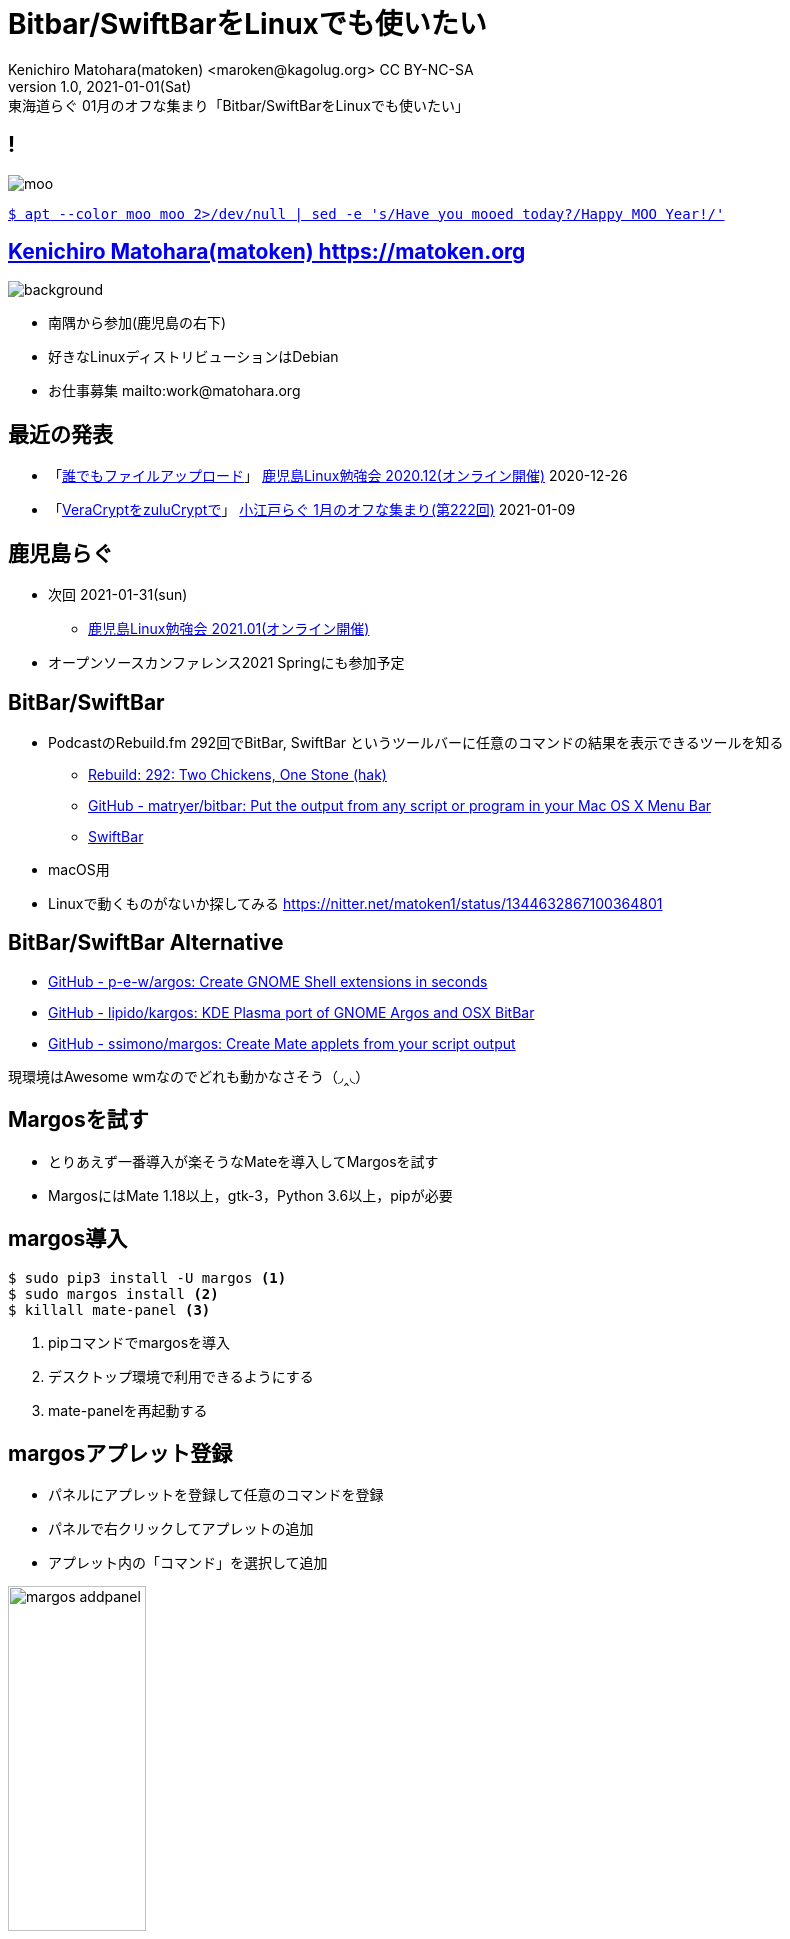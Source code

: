 = Bitbar/SwiftBarをLinuxでも使いたい
Kenichiro Matohara(matoken) <maroken@kagolug.org> CC BY-NC-SA
:revnumber: 1.0
:revdate: 2021-01-01(Sat)
:revremark: 東海道らぐ 01月のオフな集まり「{doctitle}」
:homepage: https://matoken.org/
:imagesdir: resources
:data-uri:
:figure-caption!:
:backend: revealjs
:revealjs_theme: serif
:customcss: resources/my-css.css
:revealjs_slideNumber: c/t
:title-slide-transition: none
:icons: font
:revealjs_hash: true
:revealjs_center: true
:revealjs_autoPlayMedia: true
:revealjs_transition: false  
:revealjs_transitionSpeed: fast

== !

image::moo.jpg[]

link:https://matoken.org/blog/2019/04/02/april-fools-cow-from-apt-apt-get/[`$ apt --color moo moo 2>/dev/null | sed -e 's/Have you mooed today?/Happy MOO Year!/'`]

== link:https://matoken.org[Kenichiro Matohara(matoken) https://matoken.org]

image::map.jpg[background, size=cover]

* 南隅から参加(鹿児島の右下)
* 好きなLinuxディストリビューションはDebian
* お仕事募集 mailto:work@matohara.org

== 最近の発表

* 「link:https://www.edocr.com/v/3al6wy4p[誰でもファイルアップロード]」 link:https://kagolug.connpass.com/event/197081/[鹿児島Linux勉強会 2020.12(オンライン開催)] 2020-12-26
* 「link:https://www.edocr.com/v/47o8nae4[VeraCryptをzuluCryptで]」 link:https://koedolug.connpass.com/event/198954/[小江戸らぐ 1月のオフな集まり(第222回)] 2021-01-09

== 鹿児島らぐ

* 次回 2021-01-31(sun)
** link:https://kagolug.connpass.com/event/200913/[鹿児島Linux勉強会 2021.01(オンライン開催)]
* オープンソースカンファレンス2021 Springにも参加予定

== BitBar/SwiftBar

* PodcastのRebuild.fm 292回でBitBar, SwiftBar というツールバーに任意のコマンドの結果を表示できるツールを知る
** link:https://rebuild.fm/292/[Rebuild: 292: Two Chickens, One Stone (hak)]
** link:https://github.com/matryer/bitbar[GitHub - matryer/bitbar: Put the output from any script or program in your Mac OS X Menu Bar]
** link:https://swiftbar.app/[SwiftBar]
* macOS用
* Linuxで動くものがないか探してみる
https://nitter.net/matoken1/status/1344632867100364801

== BitBar/SwiftBar Alternative

* link:https://github.com/p-e-w/argos[GitHub - p-e-w/argos: Create GNOME Shell extensions in seconds]
* link:https://github.com/lipido/kargos[GitHub - lipido/kargos: KDE Plasma port of GNOME Argos and OSX BitBar]
* link:https://github.com/ssimono/margos[GitHub - ssimono/margos: Create Mate applets from your script output]

現環境はAwesome wmなのでどれも動かなさそう（◞‸◟）

== Margosを試す

* とりあえず一番導入が楽そうなMateを導入してMargosを試す
* MargosにはMate 1.18以上，gtk-3，Python 3.6以上，pipが必要

== margos導入

[source,shell]
----
$ sudo pip3 install -U margos <1>
$ sudo margos install <2>
$ killall mate-panel <3>
----

<1> pipコマンドでmargosを導入
<2> デスクトップ環境で利用できるようにする
<3> mate-panelを再起動する

== margosアプレット登録

* パネルにアプレットを登録して任意のコマンドを登録
* パネルで右クリックしてアプレットの追加
* アプレット内の「コマンド」を選択して追加

image:margos_addpanel.jpg[width=40%]

* 登録されたmargosは既定値で時計
* 右クリックして「Prefarence」で設定画面に
* 「Command」部分に任意のコマンドを，「Interval」にコマンドを実行する間隔の秒数を指定

image:margos_setting.jpg[]

link:https://github.com/fcambus/ansiweather[ansiweather]というコマンドで天気を表示

image:margos_ansiwather.jpg[]

`ansiweather -l chiyoda,JP -u metric -f 1 -a false -s true`

== いくつかの問題

=== エスケープシーケンスがそのまま出力される

* colorなどは使わないようにしましょう．

image:margos_esc.jpg[]

`wego -d 1 -f emoji | head -4 | tail -1`

=== 日本語や記号の問題

* `⚡21時/84%` と表示したいところの `時` 部分が `?` になり， `%` が消えてしまった
* 絵文字がOKで日本語がNGなパターンは初めて見た気がする

image:margos_kanji_par.jpg[]

----
echo -n ⚡$((`date +%H`-1))時/; \
curl -s https://www.kyuden.co.jp/td_power_usages/csv/juyo-hourly-`date +%Y%m%d`.csv | \
head -38 | tail -24 | grep ,$(( `date +%H` -1 )):00 | cut -z -d, -f5;echo %
----

NOTE: タイミングによりうまく動かないのに気づいた><

=== パイプ等を使うと動かない

* `|` でつないだりするとうまく動かない
* `sh -c "command1 | command2"` のようにsh経由で動かすとOK
* ファイルに書き出してそれを指定したほうがいい?

== Margosまとめ

* MargosはBitBarに比べると機能が少ない
* watchコマンドをMateパネルに置く感じ

== Argosを試す

* Margosの機能が少ないのでGnome Shell環境を用意してArgosを試す
* Gnome shellの拡張機能として提供されている
* BitBarコンパチ!

** link:https://github.com/p-e-w/argos[p-e-w/argos: Create GNOME Shell extensions in seconds]

== Argos導入

* link:https://extensions.gnome.org/extension/1176/argos/[Argos - GNOME Shell 拡張機能]
* ブラウザから導入もしくは手動でダウンロードして展開
* ダウンロード時はGnome shellのバージョンを求められる

.Gnome Shellバージョン確認
[source,shell]
----
$ gnome-shell --version
GNOME Shell 3.38.3
----

.手動での導入
[source,shell]
----
$ mkdir -p ~/.local/share/gnome-shell/extensions
$ unzip ./argospew.worldwidemann.com.v3.shell-extension.zip \
-d ~/.local/share/gnome-shell/extensions/argos@pew.worldwidemann.com/
----

**Alt+F2 r↲** でGnome Shellを再起動して反映

== Gnome Shellが新しいとうまく動かない

* ステータスバーには現れるがクリックしてもウィンドウが開かない
* Gnome Shellが新しいとこうなるらしい(3.36+?今回は3.38.3)
** link:https://github.com/p-e-w/argos/issues/120[Argos menus won't open on Ubuntu 20.04 - Is it a known issue? · Issue #120 · p-e-w/argos · GitHub]
* Gitリポジトリのmasterと以下のPRのpatchを利用して動作
** link:https://github.com/p-e-w/argos/pull/111[Use registerClass to make plugin compatible with gnome 3.36. by rammie · Pull Request #111 · p-e-w/argos · GitHub]

== 導入し直し

* Gnome Shell 3.36+の場合のみ

=== 旧バージョンを削除
[source,shell]
----
$ gnome-extensions disable argos@pew.worldwidemann.com <1>
$ gnome-extensions uninstall argos@pew.worldwidemann.com <2>
----

<1> 無効化
<2> アンインストール

=== GitのmasterとPR適用

[source,shell]
----
$ git clone github.com/p-e-w/argos <1>
$ cd argos
$ cp -p ./argos@pew.worldwidemann.com \
~/.local/share/gnome-shell/extensions/ <2>
$ wget https://raw.githubusercontent.com/p-e-w/argos/c4663d9d3e29ef33b7e9123ef0c095811c91cf5b/argos%40pew.worldwidemann.com/menuitem.js \
-O ~/.local/share/gnome-shell/extensions/argos@pew.worldwidemann.com/menuitem.js <3>
----

<1> リポジトリclone
<2> 拡張機能コピー
<3> Gnome Shell 3.36+向けの修正を適用

**Alt+F2 r↲** でGnome Shellを再起動して反映

== Argosデフォルトプラグイン確認

* ステータスバーに**Argos**が現れる
* クリックでウィンドウが表示される
* 最下部の `argos.sh` をクリックするとテキストエディタで開かれる

image:argos-argos.jpg[]

=== Argos.sh

[source,shell]
----
#!/usr/bin/env bash

URL="github.com/p-e-w/argos"
DIR=$(dirname "$0")

echo "Argos"
echo "---"
echo "$URL | iconName=help-faq-symbolic href='https://$URL'"
echo "$DIR | iconName=folder-symbolic href='file://$DIR'"

----

== Argos Plugin

* `~/.config/argos/` に**実行可能**プラグラムやスクリプトを置くと即実行される
* STDOUT出力結果1行目がバーに表示され，`---` の後がウィンドウ内に表示される
* インターバルはファイル名で制御  +
  `hoge.3s+.sh` #3秒毎に実行  +
  `fuga.10m+.py` #10分毎に実行
* 色を付けたりアイコンを設定したり……

== wegoで天気表示

天気をバーに表示してクリックすると2日分の天気予報を表示(罫線が崩れている)

image:argos-wego.jpg[]

=== !

.~/.config/argos/wego.1h+.sh
[source,shell]
----
#!/bin/bash

STR=`wego -d 2 -f emoji`
echo "`echo "${STR}" | head -4 | tail -1`"
echo "---"
echo "${STR}" | awk 1 ORS="\\\\n"
echo " | font=monospace"
----

== CPUの温度とtop表示

1分毎にCPUの温度をバーに表示して，クリックするとtopコマンドを表示

image:argos-cputhermal.jpg[]

=== !

.~/.config/argos/cputhermal.1m+.sh
[source,shell]
----
#!/bin/bash

THERMAL=`awk '{print $2}' /proc/acpi/ibm/thermal`
COLOR="white"

if (( THERMAL >= 80 )) ; then
        COLOR="red"
fi

#echo "🌡 ${THERMAL}℃  | color=${COLOR}"
echo "<span color='${COLOR}' weight='normal'><tt>🌡${THERMAL}℃ </tt></span>"
echo "---"
if [ "${ARGOS_MENU_OPEN}" == "true" ]; then
        TOP_OUTPUT=$(top -b -n 1 | head -n 20 | awk 1 ORS="\\\\n")
        echo "${TOP_OUTPUT} | font=monospace bash=top"
else
        echo "Loading..."
fi
----

※色が変更できない?

== BitBar Plugin利用

* BitBarと互換性があるのでプラグインが流用できる
* scriptによりAPI keyや座標を記述したりは必要
* BitBarはmacOS向けなのでシステム周りは動かなかったりPATHが違ったりも
** link:https://github.com/matryer/bitbar-plugins[GitHub - matryer/bitbar-plugins: Plugin repository for BitBar]

=== HackserNewsを表示するプラグイン利用例

[source,shell]
----
$ git clone https://github.com/matryer/bitbar-plugins
$ cd bitbar-plugins
$ ln -s `pwd`/Web/HackerNews/hacker_news.1m.rb ~/.config/argos/
----

=== !

image:argos-hackernews.jpg[]

== Kargos

link:https://github.com/lipido/kargos[GitHub - lipido/kargos: KDE Plasma port of GNOME Argos and OSX BitBar]

* KDE Plasma向け
* 動作未確認

.ちょい古そう
____
A Plasma port of Argos and BitBar plugins to fast create custom plasmoids.

Note: This is an alpha project. By now, it only was tested on Kubuntu 16.04 LTS.
____

== その他

* link:https://blog.goo.ne.jp/sabotenboy_london/e/8628856ec214d667cb90c7d421ac482e[マジョカアイリスをモニタ上に設置]
* 小型ディスプレイ
* スマートフォン

=== 小さなスマホを外部ディスプレイに


[.right]
.link:https://www.deskreen.com/[Deskreen]でlink:https://github.com/isaki68k/sayaka[sayaka]でTweet流しているウィンドウを共有してRakuten miniで表示
image::deskreen-rmini.jpg[width=60%]

== まとめ

* ArgosおすすめGnome Shell環境の方はぜひ
** Shell Scriptなどをちょっと書くだけでステータスバーにいろいろな情報を表示来て便利
* バーが表示される範囲が限られる -> 大きなモニタほしい
* awesome wmでも動く汎用的なツールほしい

== 奥付

* 発表
** link:https://tokaidolug.connpass.com/event/198980/[東海道らぐ　あひる焼きさんのライトニングトークダービー！] 2021-01-23(sat)
* 発表者
** link:https://matoken.org/[Kenichiro Matohara(matoken)]
* ライセンス
** CC BY-NC-SA 4.0
